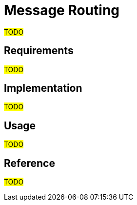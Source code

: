 = Message Routing

#TODO#

== Requirements

#TODO#

== Implementation

#TODO#

== Usage

#TODO#

== Reference

#TODO#